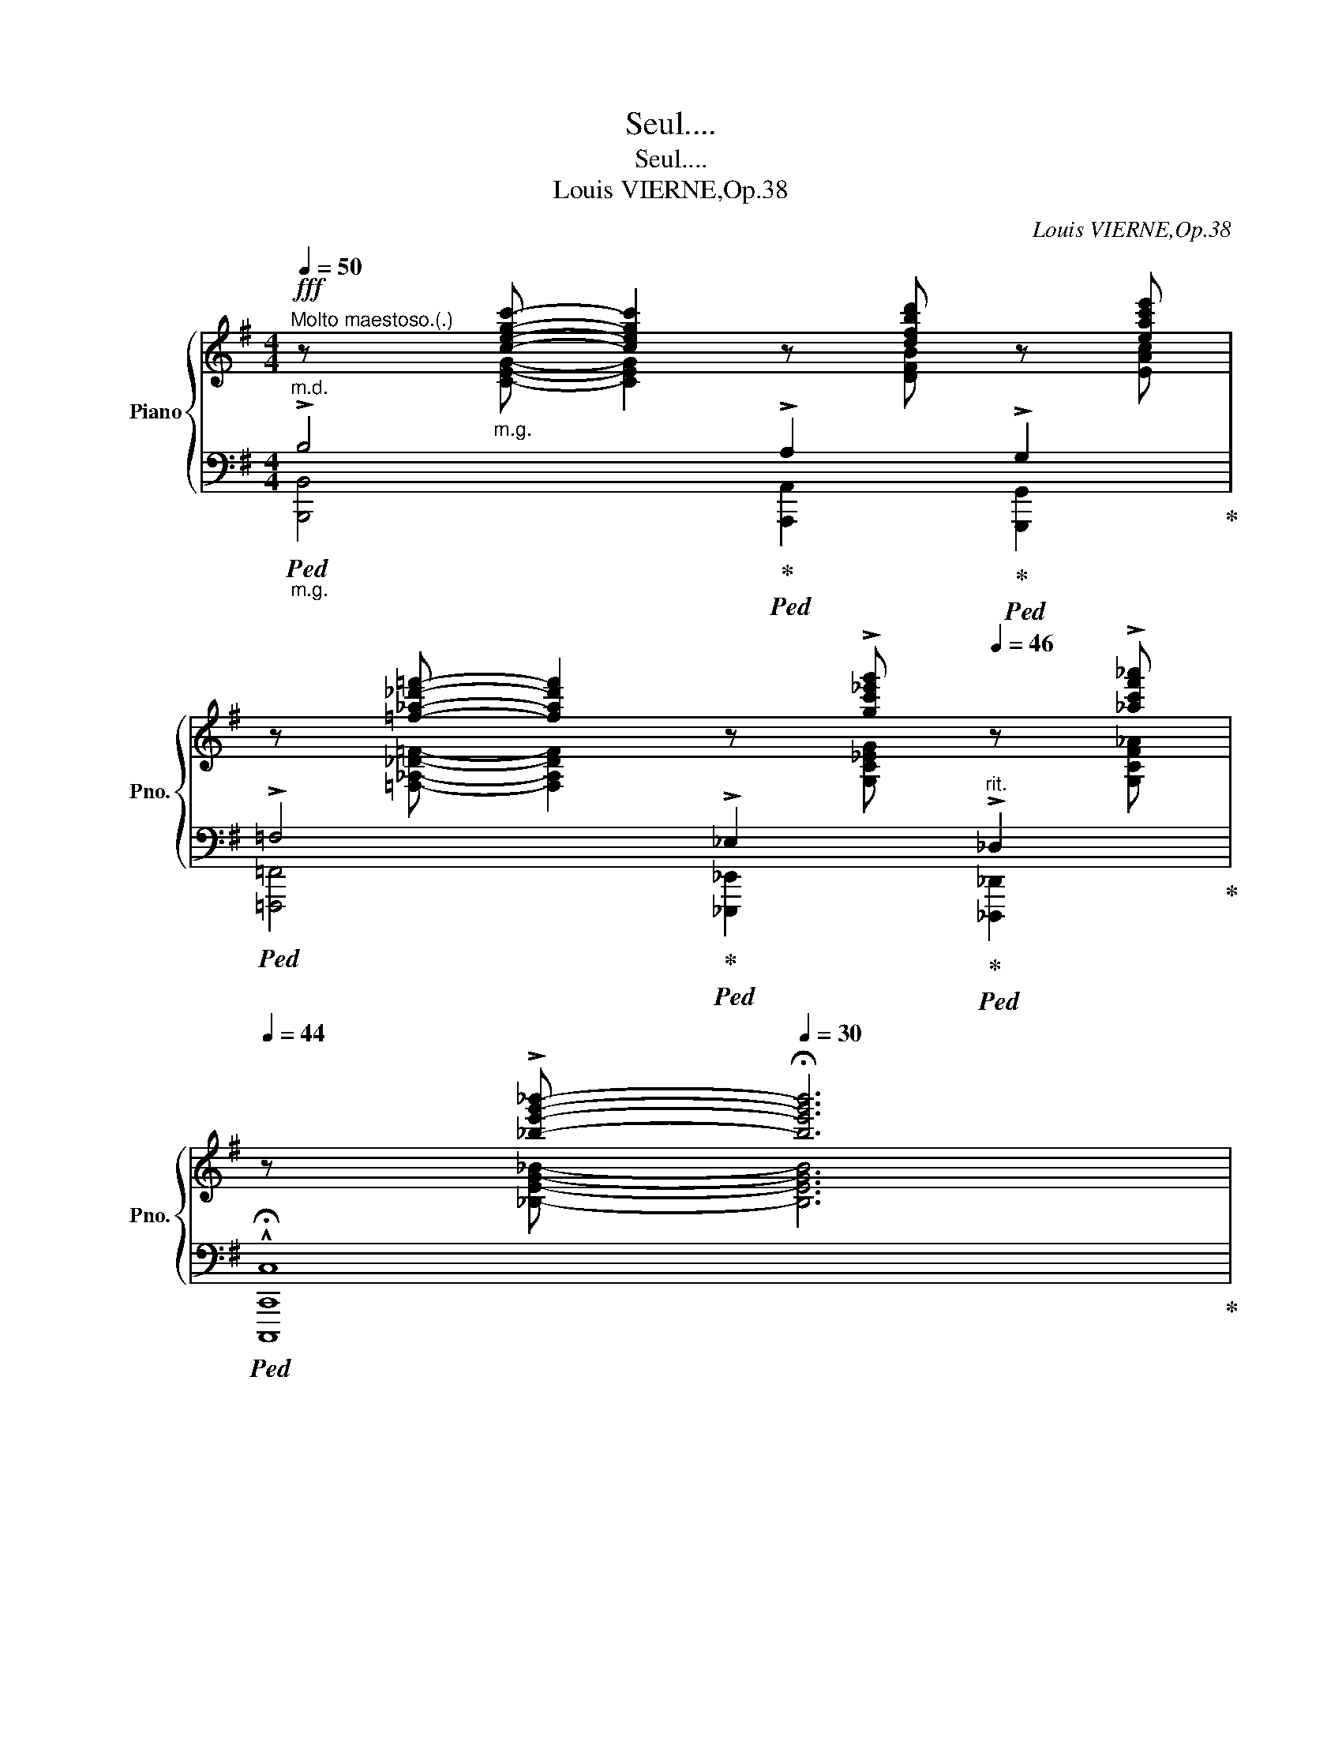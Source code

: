 X:1
T:Seul....
T:Seul....
T:Louis VIERNE,Op.38
C:Louis VIERNE,Op.38
%%score { ( 1 2 5 ) | ( 3 4 6 ) }
L:1/8
Q:1/4=50
M:4/4
K:G
V:1 treble nm="Piano" snm="Pno."
V:2 treble 
V:5 treble 
V:3 bass 
V:4 bass 
V:6 bass 
V:1
"^Molto maestoso.(.)"!fff! z"_m.g." [cegc']- [cegc']2 z [dfbd'] z [eac'e'] | %1
 z [=f_a_d'=f']- [fad'f']2 z !>![gc'_e'g'][Q:1/4=46] z !>![_ac'f'_a'] | %2
[Q:1/4=44] z !>![_be'g'_b']-[Q:1/4=30] !fermata![be'g'b']6 | %3
[Q:1/4=120]"^Agitato molto a piacere.." z8 | z4 z2 z!f! (A | c z c2- cB c=d | ^de fg =A2 G2) | %7
 (!>!C2 F6) | z4 z2 z!mf! (a | =d2 c2- (3cdc (3Bcd | ^de fg de =AG) | (3^EFC F2 F4 | %12
!mf! z4 z2 z!p! ^F |"_cresc." A2 G2- (3G_ED (3E=E=F | %14
!<(! (3^FG^G (3A_B=B (3c^c!<)!d"_déchrant"!<(! (3!>!_e!>![cg]!>![ec']!<)! | %15
!ff! !>![B^db]4- [Bdb][^GB^g]"_cédez"[^DGd][B,DB] |!>(! (!>![^A,=D^A]2 [^G,D^G]2)!>)! z2 z!p! B | %17
!<(! d2 c2- (3c_AG (3A=A_B | (3=Bc^c (3d_e=e (3=f^fg (3!>!_a!>![fc']!>![af']!<)! | %19
!ff! !>![e^ge']4- [ege'][^ce^c'][^Gc^g][EGe] |!>(! !>![^D=G^d]2 [^CG^c]2!>)! z2 z!mf! ^c | %21
"_cresc." !>!^c4- (3cBB!<(! (3B^AB!<)! |"_cresc." !>!e6 vd2 | !>!G4- (3GFF (3F^EF | !>!B6 A2 | %25
!ff! !>!A6 _A2 |[Q:1/4=110] !>!G2[Q:1/4=108] !>!=F2[Q:1/4=100] !>!E2[Q:1/4=92] !>!C2 | %27
[Q:1/4=120]"^Tempo." B,2 z2 z4 | z4!p! z2 z (A | c z c2- cB c=d | ^de fg!>(! =A2 G2)!>)! | %31
 (FC F6) | z4 z2 z (a |!mf! =d>c c2- (3c^AB (3c^cd | ^de fg"_m.g."!>(! de"_m.d." =A!>)!G) | %35
"_m.g." (3^EF=C F2!p! F4 | z4 z2 z!mf! ^c | (!>!e2 d2-)"^cresc." (3d_B"^molto"A (3B=Bc | %38
!<(! (3^cd^d (3e=f^f (3g^ga (3_b[_ad'][bg']!<)! |!ff! !>![^f^a^f']4- [faf'][^df^d'] [^Ad^a][FAf] | %40
!>(! (!>![^E=A^e]2!>)!!f! [^DA^d]2) z2 z!mf! d | ^d2 ^c2- (3c!<(!A^G (3A^AB | %42
 (3^B^c^^c (3^de^e (3fg^g (3!>!a!>![f^c']!>![af']!<)! | %43
!ff! !>![=fa=d'=f']4- [fad'f'][dfd'][Ada][=FAf] | !>![E_Ae]2 !>![DAd]2!>(! z2 z!p! d!>)! | %45
!p! =F4- (3FEE (3E^DE | =B6 A2 |!<(! =A4- (3A^GG (3G^^FG | !>!^c6 =c2 | !>!c6[Q:1/4=110] B2!<)! | %50
"^ritard."!ff![Q:1/4=100] B3[Q:1/4=92] !tenuto!d !tenuto![Fc][Q:1/4=88]"_poco rubato"!f!!tenuto!E!tenuto!G[Q:1/4=80]!tenuto!=F | %51
 z8[Q:1/4=30][Q:1/4=60] |"^lento"[Q:1/4=56] z8[Q:1/4=54] |[Q:1/4=50]"^(.)""^m.g." [^D^^F^d=b]8 | %54
"^m.g." [E^Ge^a]8 |"^m.g." [^C=F^c=a]8 | [D^Gd^g]8 | [CEAf]8 | [^A,E^Ge]8 || %59
[K:E][M:12/8][Q:3/8=60]"^Dolce. (.)"!p! (^d12 | c12) |!p! (!>!d12 | c12) |!p! (!>!d12 | c12) | %65
!p![Q:3/8=50] (!>!d12[Q:3/8=54][Q:3/8=58][Q:3/8=56] |"^tempo"[Q:3/8=60] c12) |!pp! (v[dgbd']12 | %68
 [cegc']12) |!pp! ([dgbd']12 | [cegc']12) |[Q:3/8=54]!>(! !>!v[dgbd']12-[Q:3/8=58][Q:3/8=56] | %72
[Q:3/8=52] [dgbd']12!>)![Q:3/8=54] |!ppp! [cegc']12- | [cegc']12-[Q:3/8=50][Q:3/8=46][Q:3/8=30] | %75
 !fermata![cegc']12 |] %76
V:2
 x [CEG]- [CEG]2 x [DFB] z [EAc] | x [=F,_A,_D=F]- [F,A,DF]2 x [G,C_EG] x [G,CF_A] | %2
 x [_B,EG_B]- [B,EGB]6 | x8 | x8 | [^DF]8 | [EG]4 x4 | A,8 | x8 | [^DF]8 | [EG]4 ^C2 ^A,2 | A,8 | %12
 x8 | x8 | x8 | x8 | x8 | x8 | x8 | x8 | x8 | %21
 (3[^C^EG][CEG][CEG] (3[CEG][CEG][CEG] (3[CEG][B,EG][B,EG] (3[B,EG][^A,EG][B,EG] | %22
 (3[E^GB][EGB][EGB]"_molto" (3[EGB][EGB][EGB] (3[EGB][EGB][EGB] (3[D=FG][DFG][DFG] | %23
 (3[G,C^D][G,CD][G,CD] (3[G,CD][G,CD][G,CD] (3[G,CD][F,CD][F,CD] (3[F,CD][^E,CD][F,CD] | %24
 (3[B,^DF][B,DF][B,DF] (3[B,DF][B,DF][B,DF] (3[B,DF][B,DF][B,DF] (3[A,CD][A,CD][A,CD] | %25
 (3[_B,^C][B,C][B,C] (3[B,C][B,C][B,C] (3[B,D][B,D][B,D] (3[B,D][B,D][B,D] | %26
 (3!tenuto![=B,D]"_rit. molto"!tenuto![B,D]!tenuto![B,D] (3!tenuto![B,D]!tenuto![B,D]!tenuto![B,D][I:staff +1] (3!tenuto![G,B,]!tenuto![G,B,]!tenuto![G,B,] (3[E,G,][E,G,][E,G,] | %27
 [^D,F,]2[I:staff -1] x2 x4 | x8 | [^DF]8 | [EG]4 ^A,4 | A,8 | x8 | [^DF]8 | [EG]4 ^C2 ^A,2 | %35
 =A,8 | x8 | x8 | x8 | x8 | x8 | x8 | x8 | x8 | x8 | %45
 (3[G,_D][G,D][G,D] (3[G,D][G,D][G,D] (3[G,D][G,D][G,D] (3[G,D][G,_D][G,D] | %46
 (3[B,^D][B,D][B,D] (3[B,D][B,D][B,D] (3[B,D][B,D][B,D] (3[A,D][A,D][A,D] | %47
 (3[^A,E][A,E][A,E] (3[A,E][A,E][A,E] (3[A,E][A,E][A,E] (3[A,E][A,E][A,E] | %48
 (3[^C^E][CE][CE] (3[CE][CE][CE] (3[CF][CF][CF] (3[=CF][CF][CF] | %49
 (3[CG][CG][CG] (3[CG][CG][CG] (3[CG][CG][CG] (3[B,G][B,G][B,G] | G>F =F2- x4 | x8 | x8 | %53
 x (3x/ x/x/ (3:2:2x/x x x4 | x (3x/ x/x/ (3:2:2x/x x x4 | x (3x/ x/x/ (3:2:2x/x x x4 | %56
 x (3x/ x/x/ (3:2:2x/x x x4 | x (3x/ x/x/ (3:2:2x/x x x4 | x (3x/ x/x/ (3:2:2x/x x x4 || %59
[K:E][M:12/8] z6 [DB]6 | z6 [CG]6 | z6 [D=G]6 | z6 [C^E]6 | z6 [DB]6 | z6 [CA]6 | z6 !>![D^B]6 | %66
 x12 | x12 | x12 | x12 | x12 | x12 | x3 x2 !tenuto!D2 x x4 | x12 | x12 | x12 |] %76
V:3
"_m.g.""^m.d."!ped! !>!B,4!ped-up!!ped! !>!A,2!ped-up!!ped! !>!G,2!ped-up! | %1
!ped! !>!=F,4!ped-up!!ped! !>!_E,2!ped-up!"^rit."!ped! !>!_D,2!ped-up! | %2
!ped! !^!!fermata!C,8!ped-up! | %3
"_una corda"!f!!ped! (3[B,,,B,,]B,,B,, (3B,,B,,B,, (3B,,B,,B,, (3B,,B,,B,,!ped-up! | %4
!ped! (3!>!^A,,B,,=A,!>(! (3vC,B,,B,,!>)! (3B,,B,,B,, (3B,,B,,B,,!ped-up! | %5
"^senza rigore"!ped! A,8!ped-up! |!ped! ^A,4 E,4!ped-up! |!ped! ^D,8!ped-up! | %8
!ped!!<(! (3!>!^A,,B,,=A,!<)!!>(! (3vC,B,,B,,!>)! (3B,,!<(!B,,B,, (3B,,B,,B,,!ped-up!!<)! | %9
!ped! A,8!ped-up! |!ped! ^A,4 G,2 E,2!ped-up! |!ped!!>(! ^D,8!>)!!ped-up! | %12
!ped! (3!>!^A,,B,,=A,!>(! (3vC,B,,B,,!>)! (3B,,B,,B,,"_tre corde" (3B,,B,,B,,!ped-up! | %13
!ped! (3_B,,[_E,G,_D][E,G,D] (3[E,G,D][E,G,D][E,G,D] (3[E,G,D][E,G,D][E,G,D] (3[E,G,D][E,G,D][E,G,D]!ped-up! | %14
"^molto cresc."!ped! (3A,,[_E,G,C]"_maltelato"[E,G,C] (3[E,G,C][E,G,C][E,G,C] (3[E,G,C][E,G,C][E,G,C]"_senza rit." (3[E,G,C][E,G,C][E,G,C]!ped-up! | %15
!ped! (3z [^D,^G,B,^D][D,G,B,D] (3[D,G,B,D][D,G,B,D][D,G,B,D] (3[D,G,B,D][D,G,B,D][D,G,B,D] (3[D,G,B,D]!ped-up! z z | %16
!ped! (3z [B,,E,B,][B,,E,B,] (3[B,,E,B,][B,,E,B,][B,,E,B,]!ped-up!!ped! (3[B,,E,B,][B,,E,B,][B,,E,B,] (3[B,,E,B,][B,,E,B,][B,,E,B,]!ped-up! | %17
!ped! (3_E,[_A,C_G][A,CG] (3[A,CG][A,CG][A,CG] (3[A,CG][A,CG][A,CG] (3[A,CG][A,CG][A,CG]!ped-up! | %18
!ped! (3D,[_A,C=F][A,CF] (3[A,CF][A,CF][A,CF] (3[A,CF][A,CF][A,CF] (3[A,CF][A,CF][A,CF]!ped-up! | %19
!ped! (3z [^G,^CE^G][G,CEG] (3[G,CEG][G,CEG][G,CEG] (3[G,CEG][G,CEG][G,CEG] (3[G,CEG]!ped-up! z z | %20
!ped! (3z [E,A,E][E,A,E] (3[E,A,E][E,A,E][E,A,E]!ped-up!!ped! (3[E,A,E][E,A,E][E,A,E] (3[E,A,E][E,A,E][E,A,E]!ped-up! | %21
!ped! [D,,D,]2-!<(! (3:2:2([D,,D,]2 [^E,,^E,])!<)! [^G,,^G,]2-!>(! (3:2:2([G,,G,]2 [_D,,_D,])!ped-up!!>)! | %22
!ped! [=C,,=C,]2-!<(! (3:2:2([C,,C,]2 [=F,,=F,])!<)! [^G,,^G,]2-!ped-up!!>(!!ped! (3[G,,G,][B,,,B,,][_B,,,_B,,]!>)!!ped-up! | %23
!ped!!<(! [A,,,A,,]2- (3:2:2([A,,,A,,]2 [C,,C,])!<)! [^D,,^D,]2-!>(! (3:2:2([D,,D,]2 [_A,,,_A,,])!ped-up! | %24
!ped! [G,,,G,,]2-!>)!!<(! (3:2:2([G,,,G,,]2 [C,,C,])!<)! [^D,,^D,]2- (3[D,,D,]!>![F,,,F,,]!>![=F,,,=F,,]!ped-up! | %25
!ped! !^![E,,,E,,]4!ped-up!!ped! [=F,,,=F,,]4!ped-up! | %26
!ped! [G,,,G,,]4- [G,,,G,,][A,,,A,,]!ped-up!!ped! [^A,,,^A,,]2!ped-up! | %27
 (3[B,,,B,,]B,,!>(!B,, (3B,,B,,B,, (3B,,B,,B,, (3B,,B,,B,,!>)! | %28
!ped!!<(! (3!>!^A,,B,,=A,!<)!!>(! (3vC,B,,B,,!>)! (3B,,B,,B,, (3B,,B,,B,,!ped-up! | %29
!ped! A,8!ped-up! |!ped! ^A,4 E,4!ped-up! |!ped!!>(! ^D,8!>)!!ped-up! | %32
!<(!!ped! (3!>!^A,,B,,=A,!<)!!>(! (3vC,B,,B,,!>)!!p! (3B,,!<(!B,,B,, (3B,,B,,B,,!ped-up!!<)! | %33
!ped! A,8!ped-up! |!ped! ^A,4 G,2 E,2!ped-up! |!>(!!ped! ^D,4!>)! x4!ped-up! | %36
!ped!!<(! (3^A,,B,,=A,!<)! (3C,B,,B,, (3B,,B,,B,,"_tre corde" (3B,,B,,B,,!ped-up! | %37
!ped! (3z [_B,D_A][B,DA] (3[B,DA][B,DA][B,DA] (3[B,DA][B,DA][B,DA] (3[B,DA][B,DA][B,DA]!ped-up! | %38
!ped! (3z [_B,DG][B,DG] (3[B,DG][B,DG][B,DG] (3[B,DG][B,DG][B,DG] (3[B,DG][B,DG][B,DG]!ped-up! | %39
!ped! (3z [^A,^D^F^A][A,DFA] (3[A,DFA][A,DFA][A,DFA] (3[A,DFA][A,DFA][A,DFA] (3[A,DFA]!ped-up! z z | %40
!ped! (3z [F,B,F][F,B,F] (3[F,B,F][F,B,F][F,B,F] (3[F,B,F][F,B,F][F,B,F] (3[F,B,F][F,B,F][F,B,F]!ped-up! | %41
!ped! (3z [A,^CG][A,CG] (3[A,CG][A,CG][A,CG] (3[A,CG]"^cresc. molto"[A,CG][A,CG] (3[A,CG][A,CG][A,CG]!ped-up! | %42
!ped! (3z [A,^CF][A,CF] (3[A,CF][A,CF][A,CF] (3[A,CF][A,CF][A,CF] (3[A,CF][A,CF][A,CF]!ped-up! | %43
!ped! (3z [A,=D=FA][A,DFA] (3[A,DFA][A,DFA][A,DFA] (3[A,DFA][A,DFA][A,DFA] (3[A,DFA] z z!ped-up! | %44
!ped! (3z [=F,_B,=F][F,B,F] (3[F,B,F][F,B,F][F,B,F] (3[F,B,F][F,B,F][F,B,F] (3[F,B,F][F,B,F][F,B,F]!ped-up! | %45
!ped! (3[_B,,,_E,,_B,,][B,,,E,,B,,][B,,,E,,B,,] (3[B,,,E,,B,,][B,,,E,,B,,][B,,,E,,B,,] (3[B,,,E,,B,,][B,,,E,,B,,][B,,,E,,B,,] (3[B,,,E,,B,,][B,,,E,,B,,][B,,,E,,B,,]!ped-up! | %46
!ped! (3[C,,=F,,C,][C,,F,,C,][C,,F,,C,] (3[C,,F,,C,][C,,F,,C,][C,,F,,C,] (3[C,,F,,C,][C,,F,,C,][C,,F,,C,] (3[C,,F,,C,][C,,F,,C,][C,,F,,C,]!ped-up! | %47
!ped! (3[^C,,^F,,^C,][C,,F,,C,][F,,C,] (3[F,,C,][F,,C,][F,,C,] (3[F,,C,][F,,C,][F,,C,] (3[F,,C,][F,,C,][F,,C,]!ped-up! | %48
!ped! (3[D,,^G,,D,][D,,G,,D,][D,,G,,D,] (3[D,,G,,D,][D,,G,,D,][D,,G,,D,] (3[D,,A,,D,][D,,A,,D,][D,,A,,D,]!ped-up!!ped! (3[^D,,A,,^D,][D,,A,,D,][D,,A,,D,]!ped-up! | %49
!ped! (3[E,,^A,,E,][E,,A,,E,][E,,A,,E,] (3[E,,A,,E,][E,,A,,E,][E,,A,,E,] (3[E,,A,,E,][E,,A,,E,][E,,A,,E,]!ped-up!!ped! (3[E,,B,,E,][E,,B,,E,][E,,B,,E,]!ped-up! | %50
!ped! [A,,,A,,]4- [A,,,A,,]!ped-up!!ped! z z2!ped-up! | %51
"^rit." B,DCE,-!mf! !fermata!E,!fermata!G,-"^a piacere" G,/=F,/G,/A,/ | %52
!<(! B,,6!<)!"_una corda"!>(! ^B,,2!>)! |!ped!!>(! !arpeggio![^C,^^F,=B,]8!ped-up! | %54
!ped! !arpeggio![D,^G,^B,]8!ped-up! |!ped! !arpeggio![=G,,=F,=B,]8!ped-up! | %56
"_2"!ped! !arpeggio![_B,,=F,_B,]8!ped-up! |"_2"!ped! !arpeggio![D,,A,,^F,]8!ped-up! | %58
"_2"!ped! !arpeggio![F,,^C,F,]8!>)!!ped-up! || %59
[K:E][M:12/8]!ped!!<(! (=G,,=F,B, F,B,=F- FFB, F,3)!ped-up!!<)! | %60
!ped!!>(! (C,,^G,,C, ^E,B,^E- EEB, E,3)!ped-up!!>)! | %61
!<(!!ped! (=F,,=C,A, =F,=CA- AAC F,3)!<)!!ped-up! | %62
!ped!!>(! (^A,,D,^A, ^^F,^C^^F- FFC F,3)!ped-up!!>)! | %63
!<(!!ped! (=G,,=F,B, F,B,=F- FFB, F,3)!<)!!ped-up! | %64
!ped!!>(! (=D,,A,,=D, F,A,F- FFA,"^poco rit." F,3)!ped-up!!>)! | %65
!ped!!<(! (^^G,,^^F,^B, F,B,^^F- FFB, F,3)!ped-up!!<)! | %66
"^transparent"!<(!!ped! (E,,,E,,=B,, E,B,[I:staff -1]C!<)!!>(! GC[I:staff +1]B, E,B,,E,,)!ped-up!!>)! | %67
"^dolcissimo"!ped! (E,,,E,,B,, E,B,[I:staff -1]D GD[I:staff +1]B, E,B,,E,,)!ped-up! | %68
!ped! (E,,,E,,B,, E,B,[I:staff -1]C GC[I:staff +1]B, E,B,,E,,)!ped-up! | %69
!ped! (G,,,E,,B,, E,B,[I:staff -1]D GD[I:staff +1]B, E,B,,E,,)!ped-up! | %70
!ped! (E,,,E,,B,, E,B,[I:staff -1]C GC[I:staff +1]B, E,B,,E,,)!ped-up! | %71
"^rall al fine"!ped! (E,,,E,,B,, E,B,[I:staff -1]D GD[I:staff +1]B, E,B,,E,,) | %72
 (G,,,E,,B,, E,B,"^(   )"[I:staff -1]!>!D GD[I:staff +1]B, E,B,,E,,)!ped-up! | %73
!ped! (E,,,E,,B,, E,B,C GCB, E,B,,E,,) | (E,,,E,,B,, E,B,"^(   )"C GCB, E,B,,E,,-) | %75
 !fermata![E,,,E,,]12!ped-up! |] %76
V:4
 [B,,,B,,]4 [A,,,A,,]2 [G,,,G,,]2 | [=F,,,=F,,]4 [_E,,,_E,,]2 [_D,,,_D,,]2 | [C,,,C,,]8 | x8 | x8 | %5
 (3B,,B,,B,, (3B,,B,,B,,!<(! (3B,,B,,B,, (3B,,B,,B,, | %6
 (3B,,B,,B,, (3B,,B,,B,, (3B,,B,,B,, (3B,,B,,B,,!<)! | %7
 (3B,,B,,B,,!>(! (3B,,B,,B,,!>)!!<(! (3B,,B,,B,, (3B,,B,,B,,!<)! | x8 | %9
 (3B,,,B,,B,, (3B,,B,,B,,!<(! (3B,,B,,B,, (3B,,B,,B,, | %10
 (3B,,B,,B,, (3B,,B,,B,, (3B,,B,,B,, (3B,,B,,B,,!<)! | %11
 (3B,,B,,B,, (3B,,B,,B,,!<(! (3B,,B,,B,, (3B,,B,,B,,!<)! | x8 | _B,,8 | A,,8 | %15
 [^G,,,^G,,]6- (3[G,,,G,,][F,,,F,,][=F,,,=F,,] | [E,,,E,,]8 | _E,8 | D,8 | %19
 [^C,,^C,]6- (3[C,,C,][B,,,B,,][_A,,,_B,,] | [A,,,A,,]8 | x8 | x8 | x8 | x8 | x8 | x8 | x8 | x8 | %29
 (3B,,,B,,B,, (3B,,B,,B,, (3B,,B,,B,,!<(! (3B,,B,,B,, | %30
 (3B,,B,,!<)!B,, (3B,,B,,B,, (3B,,B,,B,, (3B,,B,,B,, | %31
 (3B,,B,,B,, (3B,,B,,B,, (3B,,B,,B,, (3B,,B,,B,, | x8 | %33
 (3B,,,B,,B,, (3B,,B,,B,, (3B,,B,,B,, (3B,,B,,B,, | %34
 (3B,,B,,B,, (3B,,B,,B,, (3B,,B,,B,, (3B,,B,,B,, | %35
 (3B,,B,,B,, (3B,,B,,B,, (3B,,B,,B,, (3B,,B,,B,, | x8 | =F,8 | E,8 | %39
 [^D,,,^D,,]6- (3[D,,,D,,][^C,,,^C,,][=C,,,=C,,] | [B,,,,B,,,]8 | =E,8 | ^D,8 | %43
 [=D,,=D,]6- (3[D,,D,][C,,C,][B,,,B,,] | [_B,,,_B,,]8 | x8 | x8 | x8 | x8 | x8 | x8 | x8 | x8 | %53
 (3:2:2xx/(3x/ x/ x/ x2 x4 | (3:2:2xx/(3x/ x/ x/ x2 x4 | (3:2:2xx/(3x/ x/ x/ x2 x4 | %56
 (3:2:2xx/(3x/ x/ x/ x2 x4 | (3:2:2xx/(3x/ x/ x/ x2 x4 | (3:2:2xx/(3x/ x/ x/ x2 x4 || %59
[K:E][M:12/8] =G,,12 | C,,12 | =F,,12 | ^A,,12 | =G,,12 | =D,,12 | ^^G,,12 | E,,,12 | E,,,12 | %68
 E,,,12 | G,,,12 | E,,,12 | E,,,12 | G,,,12 | E,,,12 | E,,,12 | x12 |] %76
V:5
 x8 | x8 | x8 | x8 | x8 | x8 | x8 | x8 | x8 | x8 | x8 | x8 | x8 | x8 | x8 | x8 | x8 | x8 | x8 | %19
 x8 | x8 | x8 | x8 | x8 | x8 | x8 | x8 | x8 | x8 | x8 | x8 | x8 | x8 | x8 | x8 | x8 | x8 | x8 | %38
 x8 | x8 | x8 | x8 | x8 | x8 | x8 | x8 | x8 | x8 | x8 | x8 | C4- C x x2 | x8 | x8 | x8 | x8 | x8 | %56
 x8 | x8 | x8 ||[K:E][M:12/8] x12 | x12 | x12 | x12 | x12 | x12 | x12 | x12 | x12 | x12 | x12 | %70
 x12 | x12 | x12 | x12 | x12 | x12 |] %76
V:6
 x8 | x8 | x8 | x8 | x8 | x8 | x8 | x8 | x8 | x8 | x8 | x8 | x8 | x8 | x8 | x8 | x8 | x8 | x8 | %19
 x8 | x8 | x8 | x8 | x8 | x8 | x8 | x8 | x8 | x8 | x8 | x8 | x8 | x8 | x8 | x8 | x8 | x8 | x8 | %38
 x8 | x8 | x8 | x8 | x8 | x8 | x8 | x8 | x8 | x8 | x8 | x8 | x8 | x8 | x8 | x8 | x8 | x8 | x8 | %57
 x8 | x8 ||[K:E][M:12/8] x12 | x12 | x12 | x12 | x12 | x12 | x12 | x12 | x12 | x12 | x12 | x12 | %71
 x12 | x12 | x12 | x3 x2 C2 x2 x3 | x12 |] %76

